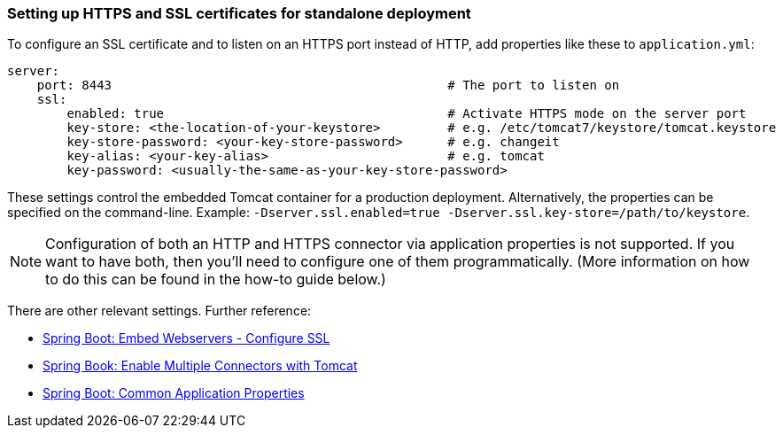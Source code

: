 

=== Setting up HTTPS and SSL certificates for standalone deployment


To configure an SSL certificate and to listen on an HTTPS port instead of HTTP, add properties like these to `application.yml`:

[source,groovy]
----
server:
    port: 8443                                             # The port to listen on
    ssl:
        enabled: true                                      # Activate HTTPS mode on the server port
        key-store: <the-location-of-your-keystore>         # e.g. /etc/tomcat7/keystore/tomcat.keystore
        key-store-password: <your-key-store-password>      # e.g. changeit
        key-alias: <your-key-alias>                        # e.g. tomcat
        key-password: <usually-the-same-as-your-key-store-password>
----

These settings control the embedded Tomcat container for a production deployment. Alternatively, the properties can be specified on the command-line. Example: `-Dserver.ssl.enabled=true -Dserver.ssl.key-store=/path/to/keystore`.

NOTE: Configuration of both an HTTP and HTTPS connector via application properties is not supported. If you want to have both, then you'll need to configure one of them programmatically. (More information on how to do this can be found in the how-to guide below.)

There are other relevant settings. Further reference:

* https://docs.spring.io/spring-boot/docs/current/reference/html/howto.html#howto-configure-ssl[Spring Boot: Embed Webservers - Configure SSL]
* https://docs.spring.io/spring-boot/docs/current/reference/html/howto.html#howto-enable-multiple-connectors-in-tomcat[Spring Book: Enable Multiple Connectors with Tomcat]
* https://docs.spring.io/spring-boot/docs/current/reference/html/common-application-properties.html[Spring Boot: Common Application Properties]
